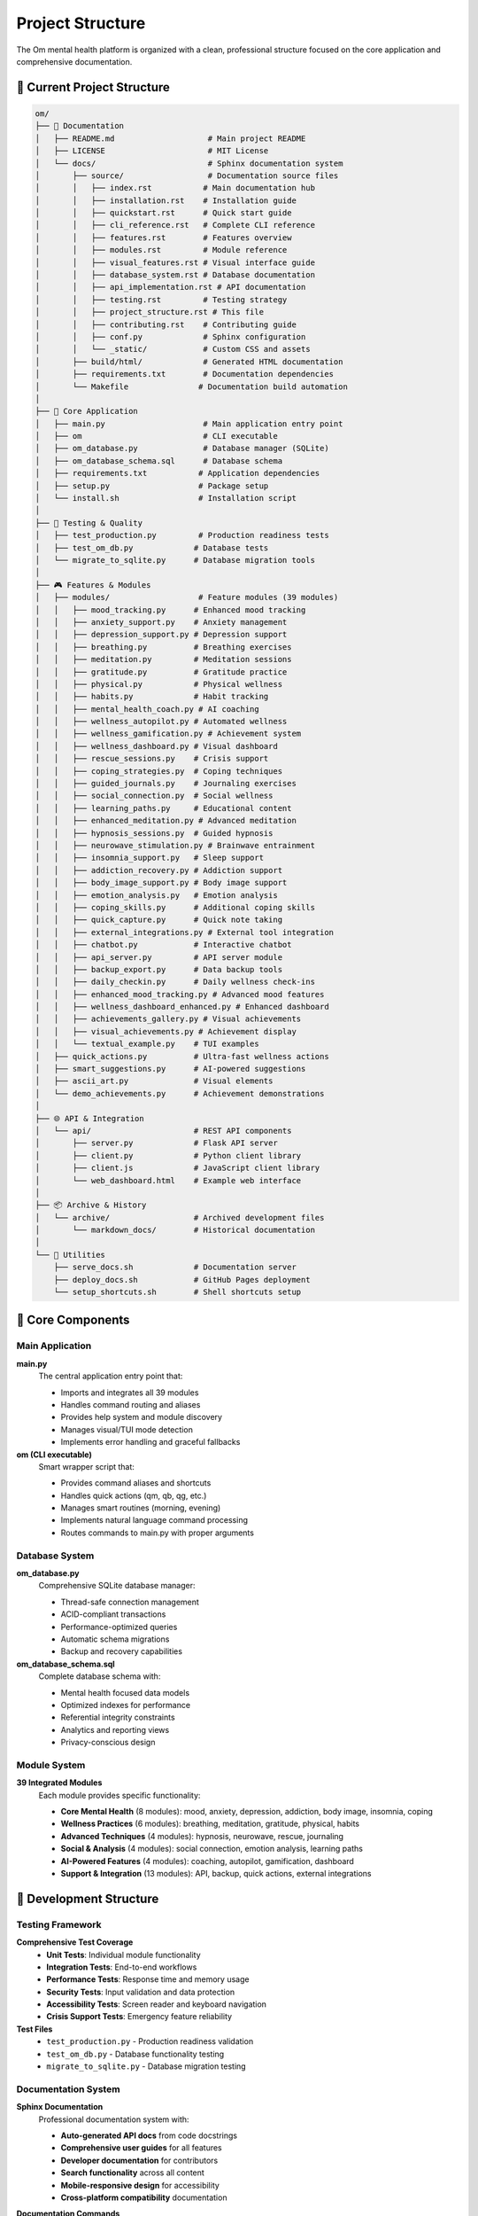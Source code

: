 Project Structure
=================

The Om mental health platform is organized with a clean, professional structure focused on the core application and comprehensive documentation.

📁 Current Project Structure
----------------------------

.. code-block:: text

   om/
   ├── 📖 Documentation
   │   ├── README.md                    # Main project README
   │   ├── LICENSE                      # MIT License
   │   └── docs/                        # Sphinx documentation system
   │       ├── source/                  # Documentation source files
   │       │   ├── index.rst           # Main documentation hub
   │       │   ├── installation.rst    # Installation guide
   │       │   ├── quickstart.rst      # Quick start guide
   │       │   ├── cli_reference.rst   # Complete CLI reference
   │       │   ├── features.rst        # Features overview
   │       │   ├── modules.rst         # Module reference
   │       │   ├── visual_features.rst # Visual interface guide
   │       │   ├── database_system.rst # Database documentation
   │       │   ├── api_implementation.rst # API documentation
   │       │   ├── testing.rst         # Testing strategy
   │       │   ├── project_structure.rst # This file
   │       │   ├── contributing.rst    # Contributing guide
   │       │   ├── conf.py             # Sphinx configuration
   │       │   └── _static/            # Custom CSS and assets
   │       ├── build/html/             # Generated HTML documentation
   │       ├── requirements.txt        # Documentation dependencies
   │       └── Makefile               # Documentation build automation
   │
   ├── 🧠 Core Application
   │   ├── main.py                     # Main application entry point
   │   ├── om                          # CLI executable
   │   ├── om_database.py              # Database manager (SQLite)
   │   ├── om_database_schema.sql      # Database schema
   │   ├── requirements.txt           # Application dependencies
   │   ├── setup.py                   # Package setup
   │   └── install.sh                 # Installation script
   │
   ├── 🧪 Testing & Quality
   │   ├── test_production.py         # Production readiness tests
   │   ├── test_om_db.py             # Database tests
   │   └── migrate_to_sqlite.py      # Database migration tools
   │
   ├── 🎮 Features & Modules
   │   ├── modules/                   # Feature modules (39 modules)
   │   │   ├── mood_tracking.py      # Enhanced mood tracking
   │   │   ├── anxiety_support.py    # Anxiety management
   │   │   ├── depression_support.py # Depression support
   │   │   ├── breathing.py          # Breathing exercises
   │   │   ├── meditation.py         # Meditation sessions
   │   │   ├── gratitude.py          # Gratitude practice
   │   │   ├── physical.py           # Physical wellness
   │   │   ├── habits.py             # Habit tracking
   │   │   ├── mental_health_coach.py # AI coaching
   │   │   ├── wellness_autopilot.py # Automated wellness
   │   │   ├── wellness_gamification.py # Achievement system
   │   │   ├── wellness_dashboard.py # Visual dashboard
   │   │   ├── rescue_sessions.py    # Crisis support
   │   │   ├── coping_strategies.py  # Coping techniques
   │   │   ├── guided_journals.py    # Journaling exercises
   │   │   ├── social_connection.py  # Social wellness
   │   │   ├── learning_paths.py     # Educational content
   │   │   ├── enhanced_meditation.py # Advanced meditation
   │   │   ├── hypnosis_sessions.py  # Guided hypnosis
   │   │   ├── neurowave_stimulation.py # Brainwave entrainment
   │   │   ├── insomnia_support.py   # Sleep support
   │   │   ├── addiction_recovery.py # Addiction support
   │   │   ├── body_image_support.py # Body image support
   │   │   ├── emotion_analysis.py   # Emotion analysis
   │   │   ├── coping_skills.py      # Additional coping skills
   │   │   ├── quick_capture.py      # Quick note taking
   │   │   ├── external_integrations.py # External tool integration
   │   │   ├── chatbot.py            # Interactive chatbot
   │   │   ├── api_server.py         # API server module
   │   │   ├── backup_export.py      # Data backup tools
   │   │   ├── daily_checkin.py      # Daily wellness check-ins
   │   │   ├── enhanced_mood_tracking.py # Advanced mood features
   │   │   ├── wellness_dashboard_enhanced.py # Enhanced dashboard
   │   │   ├── achievements_gallery.py # Visual achievements
   │   │   ├── visual_achievements.py # Achievement display
   │   │   └── textual_example.py    # TUI examples
   │   ├── quick_actions.py          # Ultra-fast wellness actions
   │   ├── smart_suggestions.py      # AI-powered suggestions
   │   ├── ascii_art.py              # Visual elements
   │   └── demo_achievements.py      # Achievement demonstrations
   │
   ├── 🌐 API & Integration
   │   └── api/                      # REST API components
   │       ├── server.py             # Flask API server
   │       ├── client.py             # Python client library
   │       ├── client.js             # JavaScript client library
   │       └── web_dashboard.html    # Example web interface
   │
   ├── 📦 Archive & History
   │   └── archive/                  # Archived development files
   │       └── markdown_docs/        # Historical documentation
   │
   └── 🔧 Utilities
       ├── serve_docs.sh             # Documentation server
       ├── deploy_docs.sh            # GitHub Pages deployment
       └── setup_shortcuts.sh        # Shell shortcuts setup

🎯 Core Components
------------------

Main Application
~~~~~~~~~~~~~~~

**main.py**
   The central application entry point that:
   
   - Imports and integrates all 39 modules
   - Handles command routing and aliases
   - Provides help system and module discovery
   - Manages visual/TUI mode detection
   - Implements error handling and graceful fallbacks

**om (CLI executable)**
   Smart wrapper script that:
   
   - Provides command aliases and shortcuts
   - Handles quick actions (qm, qb, qg, etc.)
   - Manages smart routines (morning, evening)
   - Implements natural language command processing
   - Routes commands to main.py with proper arguments

Database System
~~~~~~~~~~~~~~

**om_database.py**
   Comprehensive SQLite database manager:
   
   - Thread-safe connection management
   - ACID-compliant transactions
   - Performance-optimized queries
   - Automatic schema migrations
   - Backup and recovery capabilities

**om_database_schema.sql**
   Complete database schema with:
   
   - Mental health focused data models
   - Optimized indexes for performance
   - Referential integrity constraints
   - Analytics and reporting views
   - Privacy-conscious design

Module System
~~~~~~~~~~~~~

**39 Integrated Modules**
   Each module provides specific functionality:
   
   - **Core Mental Health** (8 modules): mood, anxiety, depression, addiction, body image, insomnia, coping
   - **Wellness Practices** (6 modules): breathing, meditation, gratitude, physical, habits
   - **Advanced Techniques** (4 modules): hypnosis, neurowave, rescue, journaling
   - **Social & Analysis** (4 modules): social connection, emotion analysis, learning paths
   - **AI-Powered Features** (4 modules): coaching, autopilot, gamification, dashboard
   - **Support & Integration** (13 modules): API, backup, quick actions, external integrations

🔧 Development Structure
-----------------------

Testing Framework
~~~~~~~~~~~~~~~~

**Comprehensive Test Coverage**
   - **Unit Tests**: Individual module functionality
   - **Integration Tests**: End-to-end workflows
   - **Performance Tests**: Response time and memory usage
   - **Security Tests**: Input validation and data protection
   - **Accessibility Tests**: Screen reader and keyboard navigation
   - **Crisis Support Tests**: Emergency feature reliability

**Test Files**
   - ``test_production.py`` - Production readiness validation
   - ``test_om_db.py`` - Database functionality testing
   - ``migrate_to_sqlite.py`` - Database migration testing

Documentation System
~~~~~~~~~~~~~~~~~~~~

**Sphinx Documentation**
   Professional documentation system with:
   
   - **Auto-generated API docs** from code docstrings
   - **Comprehensive user guides** for all features
   - **Developer documentation** for contributors
   - **Search functionality** across all content
   - **Mobile-responsive design** for accessibility
   - **Cross-platform compatibility** documentation

**Documentation Commands**
   .. code-block:: bash
   
      om docs                 # View documentation info
      om docs serve           # Start local documentation server
      om docs-build           # Build documentation
      ./serve_docs.sh         # Alternative documentation server
      ./deploy_docs.sh        # Deploy to GitHub Pages

🎨 Visual & TUI Features
-----------------------

Textual Integration
~~~~~~~~~~~~~~~~~~

**Visual Command Support**
   Beautiful terminal interfaces for enhanced user experience:
   
   .. code-block:: bash
   
      om gamify status -v     # Visual achievements gallery
      om dashboard -v         # Rich visual dashboard
      om achievements -v      # Visual achievement display
      om textual             # TUI examples and demos

**Implementation Details**
   - **Automatic Detection**: Detects Textual availability
   - **Graceful Fallback**: Falls back to text mode if needed
   - **Visual Command Routing**: Routes visual commands to TUI interfaces
   - **Help Integration**: Visual commands documented in help system

Achievement System
~~~~~~~~~~~~~~~~~

**Visual Achievement Gallery**
   - Beautiful achievement cards with progress bars
   - Wellness journey overview with level and points
   - Recent unlocks celebration with animations
   - Category filtering by achievement type
   - Sparkle animations for unlocked achievements
   - Rarity system with color coding

🌐 API & Integration
-------------------

REST API Server
~~~~~~~~~~~~~~

**Flask-based API**
   Comprehensive REST API for external integrations:
   
   - **Secure Authentication**: API key-based access control
   - **Rate Limiting**: Configurable request limits
   - **Local Data Only**: No external data transmission
   - **CORS Support**: Configurable for web applications
   - **Client Libraries**: Python and JavaScript clients

**API Endpoints**
   - Mood tracking and analytics
   - Daily check-ins and wellness sessions
   - Dashboard data and summaries
   - Quick actions and coaching insights
   - Backup and data export

Web Integration
~~~~~~~~~~~~~~

**Web Dashboard Example**
   Complete web interface demonstrating:
   
   - Real-time wellness metrics
   - Interactive charts and visualizations
   - Quick action buttons
   - Responsive design for mobile devices

📦 Archive & History
-------------------

Development Archive
~~~~~~~~~~~~~~~~~~

**archive/markdown_docs/**
   Historical documentation preserved for reference:
   
   - 36 archived markdown files
   - Implementation summaries and guides
   - Feature development documentation
   - Testing strategies and results
   - Production readiness checklists

**Purpose**
   - Preserve development history
   - Reference for future enhancements
   - Documentation evolution tracking
   - Knowledge preservation

🔒 Privacy & Security
--------------------

Data Protection
~~~~~~~~~~~~~~

**100% Local Storage**
   - All data stored in ``~/.om/`` directory
   - No cloud synchronization or external transmission
   - User-controlled data retention and deletion
   - Optional encryption for sensitive data

**Security Measures**
   - Input sanitization and validation
   - SQL injection prevention
   - Secure file permissions
   - Privacy-conscious logging
   - Crisis data anonymization

🚀 Deployment & Distribution
---------------------------

Installation Methods
~~~~~~~~~~~~~~~~~~~

**Automated Installation**
   .. code-block:: bash
   
      git clone https://github.com/yourusername/om.git
      cd om
      ./install.sh

**Manual Installation**
   .. code-block:: bash
   
      pip install -r requirements.txt
      chmod +x om
      ./om help

**Development Setup**
   .. code-block:: bash
   
      pip install -r requirements.txt
      pip install -r docs/requirements.txt
      ./test.sh

Distribution Options
~~~~~~~~~~~~~~~~~~~

**Package Distribution**
   - PyPI package with ``setup.py``
   - Docker container support
   - Homebrew formula (planned)
   - Snap package (planned)

**Documentation Deployment**
   - GitHub Pages integration
   - Local documentation server
   - Offline documentation support

This clean, organized structure ensures the Om mental health platform is maintainable, extensible, and user-friendly while preserving all the valuable development history and comprehensive documentation.
